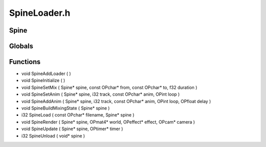 SpineLoader.h
=========

Spine
----------------
Globals
----------------
Functions
----------------
- void SpineAddLoader (  )
- void SpineInitialize (  )
- void SpineSetMix ( Spine* spine, const OPchar* from, const OPchar* to, f32 duration )
- void SpineSetAnim ( Spine* spine, i32 track, const OPchar* anim, OPint loop )
- void SpineAddAnim ( Spine* spine, i32 track, const OPchar* anim, OPint loop, OPfloat delay )
- void SpineBuildMixingState ( Spine* spine )
- i32 SpineLoad ( const OPchar* filename, Spine* spine )
- void SpineRender ( Spine* spine, OPmat4* world, OPeffect* effect, OPcam* camera )
- void SpineUpdate ( Spine* spine, OPtimer* timer )
- i32 SpineUnload ( void* spine )